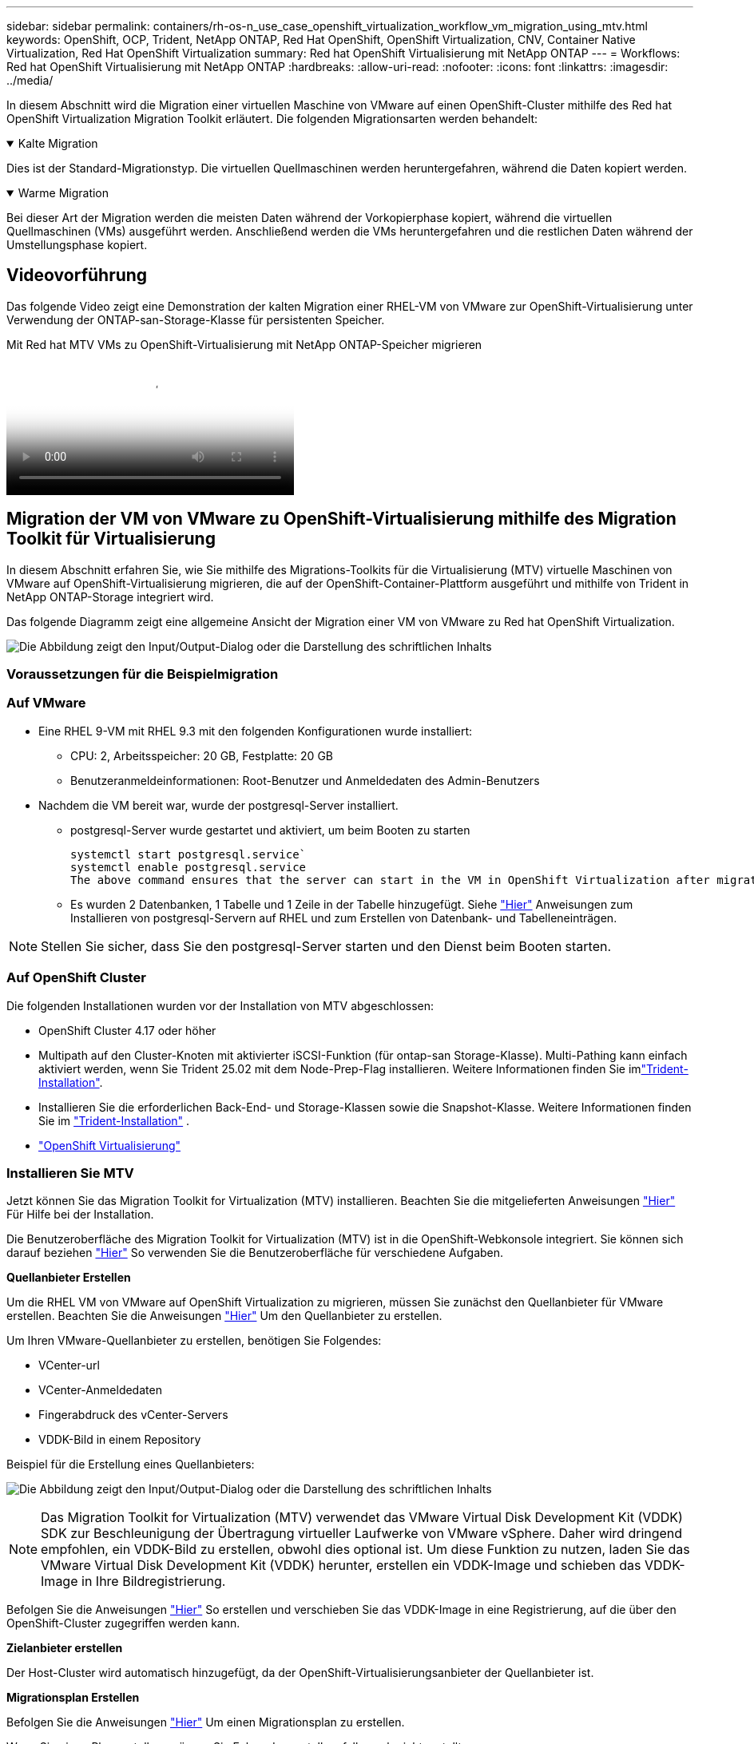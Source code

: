 ---
sidebar: sidebar 
permalink: containers/rh-os-n_use_case_openshift_virtualization_workflow_vm_migration_using_mtv.html 
keywords: OpenShift, OCP, Trident, NetApp ONTAP, Red Hat OpenShift, OpenShift Virtualization, CNV, Container Native Virtualization, Red Hat OpenShift Virtualization 
summary: Red hat OpenShift Virtualisierung mit NetApp ONTAP 
---
= Workflows: Red hat OpenShift Virtualisierung mit NetApp ONTAP
:hardbreaks:
:allow-uri-read: 
:nofooter: 
:icons: font
:linkattrs: 
:imagesdir: ../media/


[role="lead"]
In diesem Abschnitt wird die Migration einer virtuellen Maschine von VMware auf einen OpenShift-Cluster mithilfe des Red hat OpenShift Virtualization Migration Toolkit erläutert. Die folgenden Migrationsarten werden behandelt:

.Kalte Migration
[%collapsible%open]
====
Dies ist der Standard-Migrationstyp. Die virtuellen Quellmaschinen werden heruntergefahren, während die Daten kopiert werden.

====
.Warme Migration
[%collapsible%open]
====
Bei dieser Art der Migration werden die meisten Daten während der Vorkopierphase kopiert, während die virtuellen Quellmaschinen (VMs) ausgeführt werden. Anschließend werden die VMs heruntergefahren und die restlichen Daten während der Umstellungsphase kopiert.

====


== Videovorführung

Das folgende Video zeigt eine Demonstration der kalten Migration einer RHEL-VM von VMware zur OpenShift-Virtualisierung unter Verwendung der ONTAP-san-Storage-Klasse für persistenten Speicher.

.Mit Red hat MTV VMs zu OpenShift-Virtualisierung mit NetApp ONTAP-Speicher migrieren
video::bac58645-dd75-4e92-b5fe-b12b015dc199[panopto,width=360]


== Migration der VM von VMware zu OpenShift-Virtualisierung mithilfe des Migration Toolkit für Virtualisierung

In diesem Abschnitt erfahren Sie, wie Sie mithilfe des Migrations-Toolkits für die Virtualisierung (MTV) virtuelle Maschinen von VMware auf OpenShift-Virtualisierung migrieren, die auf der OpenShift-Container-Plattform ausgeführt und mithilfe von Trident in NetApp ONTAP-Storage integriert wird.

Das folgende Diagramm zeigt eine allgemeine Ansicht der Migration einer VM von VMware zu Red hat OpenShift Virtualization.

image:rh-os-n_use_case_vm_migration_using_mtv.png["Die Abbildung zeigt den Input/Output-Dialog oder die Darstellung des schriftlichen Inhalts"]



=== Voraussetzungen für die Beispielmigration



=== **Auf VMware**

* Eine RHEL 9-VM mit RHEL 9.3 mit den folgenden Konfigurationen wurde installiert:
+
** CPU: 2, Arbeitsspeicher: 20 GB, Festplatte: 20 GB
** Benutzeranmeldeinformationen: Root-Benutzer und Anmeldedaten des Admin-Benutzers


* Nachdem die VM bereit war, wurde der postgresql-Server installiert.
+
** postgresql-Server wurde gestartet und aktiviert, um beim Booten zu starten
+
[source, console]
----
systemctl start postgresql.service`
systemctl enable postgresql.service
The above command ensures that the server can start in the VM in OpenShift Virtualization after migration
----
** Es wurden 2 Datenbanken, 1 Tabelle und 1 Zeile in der Tabelle hinzugefügt. Siehe link:https://access.redhat.com/documentation/fr-fr/red_hat_enterprise_linux/9/html/configuring_and_using_database_servers/installing-postgresql_using-postgresql["Hier"] Anweisungen zum Installieren von postgresql-Servern auf RHEL und zum Erstellen von Datenbank- und Tabelleneinträgen.





NOTE: Stellen Sie sicher, dass Sie den postgresql-Server starten und den Dienst beim Booten starten.



=== **Auf OpenShift Cluster**

Die folgenden Installationen wurden vor der Installation von MTV abgeschlossen:

* OpenShift Cluster 4.17 oder höher
* Multipath auf den Cluster-Knoten mit aktivierter iSCSI-Funktion (für ontap-san Storage-Klasse). Multi-Pathing kann einfach aktiviert werden, wenn Sie Trident 25.02 mit dem Node-Prep-Flag installieren. Weitere Informationen finden Sie imlink:rh-os-n_use_case_openshift_virtualization_trident_install.html["Trident-Installation"].
* Installieren Sie die erforderlichen Back-End- und Storage-Klassen sowie die Snapshot-Klasse. Weitere Informationen finden Sie im link:rh-os-n_use_case_openshift_virtualization_trident_install.html["Trident-Installation"] .
* link:https://docs.openshift.com/container-platform/4.13/virt/install/installing-virt-web.html["OpenShift Virtualisierung"]




=== Installieren Sie MTV

Jetzt können Sie das Migration Toolkit for Virtualization (MTV) installieren. Beachten Sie die mitgelieferten Anweisungen link:https://access.redhat.com/documentation/en-us/migration_toolkit_for_virtualization/2.5/html/installing_and_using_the_migration_toolkit_for_virtualization/installing-the-operator["Hier"] Für Hilfe bei der Installation.

Die Benutzeroberfläche des Migration Toolkit for Virtualization (MTV) ist in die OpenShift-Webkonsole integriert.
Sie können sich darauf beziehen link:https://access.redhat.com/documentation/en-us/migration_toolkit_for_virtualization/2.5/html/installing_and_using_the_migration_toolkit_for_virtualization/migrating-vms-web-console#mtv-ui_mtv["Hier"] So verwenden Sie die Benutzeroberfläche für verschiedene Aufgaben.

**Quellanbieter Erstellen**

Um die RHEL VM von VMware auf OpenShift Virtualization zu migrieren, müssen Sie zunächst den Quellanbieter für VMware erstellen. Beachten Sie die Anweisungen link:https://access.redhat.com/documentation/en-us/migration_toolkit_for_virtualization/2.5/html/installing_and_using_the_migration_toolkit_for_virtualization/migrating-vms-web-console#adding-providers["Hier"] Um den Quellanbieter zu erstellen.

Um Ihren VMware-Quellanbieter zu erstellen, benötigen Sie Folgendes:

* VCenter-url
* VCenter-Anmeldedaten
* Fingerabdruck des vCenter-Servers
* VDDK-Bild in einem Repository


Beispiel für die Erstellung eines Quellanbieters:

image:rh-os-n_use_case_vm_migration_source_provider.png["Die Abbildung zeigt den Input/Output-Dialog oder die Darstellung des schriftlichen Inhalts"]


NOTE: Das Migration Toolkit for Virtualization (MTV) verwendet das VMware Virtual Disk Development Kit (VDDK) SDK zur Beschleunigung der Übertragung virtueller Laufwerke von VMware vSphere. Daher wird dringend empfohlen, ein VDDK-Bild zu erstellen, obwohl dies optional ist.
Um diese Funktion zu nutzen, laden Sie das VMware Virtual Disk Development Kit (VDDK) herunter, erstellen ein VDDK-Image und schieben das VDDK-Image in Ihre Bildregistrierung.

Befolgen Sie die Anweisungen link:https://access.redhat.com/documentation/en-us/migration_toolkit_for_virtualization/2.5/html/installing_and_using_the_migration_toolkit_for_virtualization/prerequisites#creating-vddk-image_mtv["Hier"] So erstellen und verschieben Sie das VDDK-Image in eine Registrierung, auf die über den OpenShift-Cluster zugegriffen werden kann.

**Zielanbieter erstellen**

Der Host-Cluster wird automatisch hinzugefügt, da der OpenShift-Virtualisierungsanbieter der Quellanbieter ist.

**Migrationsplan Erstellen**

Befolgen Sie die Anweisungen link:https://access.redhat.com/documentation/en-us/migration_toolkit_for_virtualization/2.5/html/installing_and_using_the_migration_toolkit_for_virtualization/migrating-vms-web-console#creating-migration-plan_mtv["Hier"] Um einen Migrationsplan zu erstellen.

Wenn Sie einen Plan erstellen, müssen Sie Folgendes erstellen, falls noch nicht erstellt:

* Eine Netzwerkzuordnung, um das Quellnetzwerk dem Zielnetzwerk zuzuordnen.
* Eine Speicherzuordnung, um den Quell-Datastore der Ziel-Storage-Klasse zuzuordnen. Hierfür können Sie sich für eine ontap-san-Storage-Klasse entscheiden.
Sobald der Migrationsplan erstellt ist, sollte der Status des Plans *Ready* anzeigen und Sie sollten nun *Start* des Plans haben.


image:rh-os-n_use_case_vm_migration_using_mtv_plan_ready.png["Die Abbildung zeigt den Input/Output-Dialog oder die Darstellung des schriftlichen Inhalts"]



=== Durchführung Der Kalten Migration

Durch Klicken auf *Start* wird eine Reihe von Schritten durchlaufen, um die Migration der VM abzuschließen.

image:rh-os-n_use_case_vm_migration_using_mtv_plan_complete.png["Die Abbildung zeigt den Input/Output-Dialog oder die Darstellung des schriftlichen Inhalts"]

Wenn alle Schritte abgeschlossen sind, können Sie die migrierten VMs sehen, indem Sie im Navigationsmenü auf der linken Seite unter *Virtualisierung* auf *virtuelle Maschinen* klicken. Anweisungen für den Zugriff auf die virtuellen Maschinen werden bereitgestelltlink:https://docs.openshift.com/container-platform/4.13/virt/virtual_machines/virt-accessing-vm-consoles.html["Hier"].

Sie können sich bei der virtuellen Maschine anmelden und den Inhalt der posgresql-Datenbanken überprüfen. Die Datenbanken, Tabellen und die Einträge in der Tabelle sollten identisch sein mit denen, die auf der Quell-VM erstellt wurden.



=== Durchführung Der Warmmigration

Um eine warme Migration durchzuführen, müssen Sie nach dem Erstellen eines Migrationsplans wie oben gezeigt die Planeinstellungen bearbeiten, um den standardmäßigen Migrationstyp zu ändern. Klicken Sie auf das Bearbeitungssymbol neben der kalten Migration, und schalten Sie die Schaltfläche ein, um sie auf die Warm-Migration einzustellen. Klicken Sie auf **Speichern**. Klicken Sie nun auf **Start**, um die Migration zu starten.


NOTE: Stellen Sie sicher, dass bei der Migration von Block-Storage in VMware eine Block-Storage-Klasse für die OpenShift Virtualization VM ausgewählt ist. Außerdem sollte der Volumemodus auf Block eingestellt werden, und der Zugriffsmodus sollte „rwx“ sein, sodass Sie eine Live-Migration der VM zu einem späteren Zeitpunkt durchführen können.

image:rh-os-n_use_case_vm_migration_using_mtv_plan_warm1.png["1"]

Klicken Sie auf **0 von 1 vms abgeschlossen**, erweitern Sie die vm und Sie können den Fortschritt der Migration sehen.

image:rh-os-n_use_case_vm_migration_using_mtv_plan_warm2.png["2"]

Nach einiger Zeit ist der Festplattentransfer abgeschlossen und die Migration wartet, bis sie wieder in den Umstellungsstatus überführt wird. Das Datenvolume befindet sich in einem angehaltenen Zustand. Gehen Sie zurück zum Plan und klicken Sie auf die Schaltfläche **Umstellung**.

image:rh-os-n_use_case_vm_migration_using_mtv_plan_warm3.png["3"]

image:rh-os-n_use_case_vm_migration_using_mtv_plan_warm4.png["4"]

Die aktuelle Uhrzeit wird im Dialogfeld angezeigt. Ändern Sie die Zeit auf einen späteren Zeitpunkt, wenn Sie einen Wechsel zu einem späteren Zeitpunkt planen möchten. Falls nicht, klicken Sie auf **Umstellung setzen**, um eine Umstellung jetzt durchzuführen.

image:rh-os-n_use_case_vm_migration_using_mtv_plan_warm5.png["5"]

Nach einigen Sekunden wechselt das DataVolume von „pausiert“ in „ImportScheduled“ in den Status „ImportInProgress“, wenn die Umstellungsphase beginnt.

image:rh-os-n_use_case_vm_migration_using_mtv_plan_warm6.png["6"]

Wenn die Umstellungsphase abgeschlossen ist, befindet sich das DataVolume in den Status erfolgreich und die PVC ist gebunden.

image:rh-os-n_use_case_vm_migration_using_mtv_plan_warm7.png["7"]

Der Migrationsplan geht weiter, um die ImageConversion-Phase abzuschließen, und schließlich ist die VirtualMachineCreation-Phase abgeschlossen. Die VM kommt in OpenShift Virtualization in den Status „läuft“.

image:rh-os-n_use_case_vm_migration_using_mtv_plan_warm8.png["8"]
